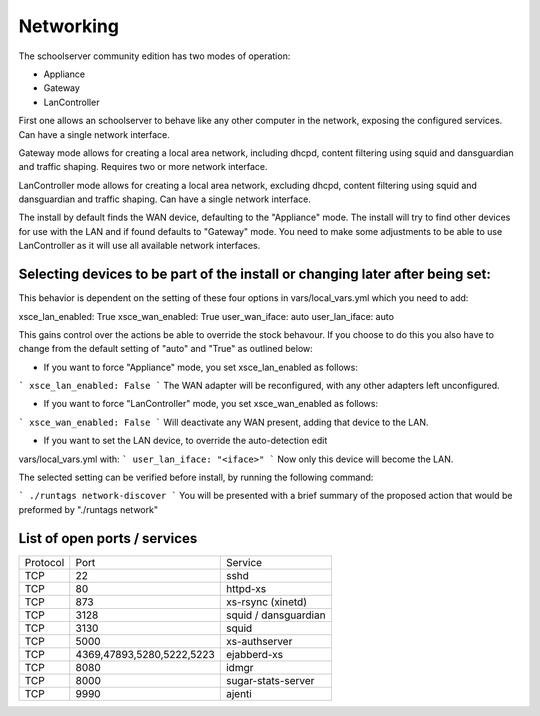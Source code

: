 Networking
==========


The schoolserver community edition has two modes of operation:

* Appliance
* Gateway
* LanController

First one allows an schoolserver to behave like any other computer in the 
network, exposing the configured services. Can have a single network interface.

Gateway mode allows for creating a local area network, including dhcpd, content 
filtering using squid and dansguardian and traffic shaping. Requires two or more 
network interface.

LanController mode allows for creating a local area network, excluding dhcpd, 
content filtering using squid and dansguardian and traffic shaping.
Can have a single network interface.

The install by default finds the WAN device, defaulting to the "Appliance" mode. 
The install will try to find other devices for use with the LAN and if found 
defaults to "Gateway" mode. You need to make some adjustments to be able to use 
LanController as it will use all available network interfaces. 

Selecting devices to be part of the install or changing later after being set:
------------------------------------------------------------------------------

This behavior is dependent on the setting of these four options in 
vars/local_vars.yml which you need to add:

xsce_lan_enabled: True
xsce_wan_enabled: True
user_wan_iface: auto 
user_lan_iface: auto

This gains control over the actions be able to override the stock behavour.
If you choose to do this you also have to change from the default setting 
of "auto" and "True" as outlined below: 

* If you want to force "Appliance" mode, you set xsce_lan_enabled as follows:
```
xsce_lan_enabled: False
```
The WAN adapter will be reconfigured, with any other adapters left unconfigured.

* If you want to force "LanController" mode, you set xsce_wan_enabled as follows:
```
xsce_wan_enabled: False
```
Will deactivate any WAN present, adding that device to the LAN.

* If you want to set the LAN device, to override the auto-detection edit 
vars/local_vars.yml with:
```
user_lan_iface: "<iface>"
```
Now only this device will become the LAN.

The selected setting can be verified before install, by running the following 
command:

```
./runtags network-discover
```
You will be presented with a brief summary of the proposed action that would 
be preformed by "./runtags network"


List of open ports / services
-----------------------------



+----------+---------------------------+----------------------+
|Protocol  | Port                      |Service               |            
+----------+---------------------------+----------------------+
| TCP      | 22                        |    sshd              |
+----------+---------------------------+----------------------+
| TCP      | 80                        | httpd-xs             |
+----------+---------------------------+----------------------+
| TCP      | 873                       | xs-rsync (xinetd)    |
+----------+---------------------------+----------------------+
| TCP      | 3128                      | squid / dansguardian |
+----------+---------------------------+----------------------+
| TCP      | 3130                      |       squid          |
+----------+---------------------------+----------------------+
| TCP      | 5000                      |     xs-authserver    |
+----------+---------------------------+----------------------+
| TCP      | 4369,47893,5280,5222,5223 |    ejabberd-xs       |
+----------+---------------------------+----------------------+
| TCP      | 8080                      |        idmgr         |
+----------+---------------------------+----------------------+
| TCP      | 8000                      | sugar-stats-server   |
+----------+---------------------------+----------------------+
| TCP      | 9990                      |       ajenti         |
+----------+---------------------------+----------------------+




